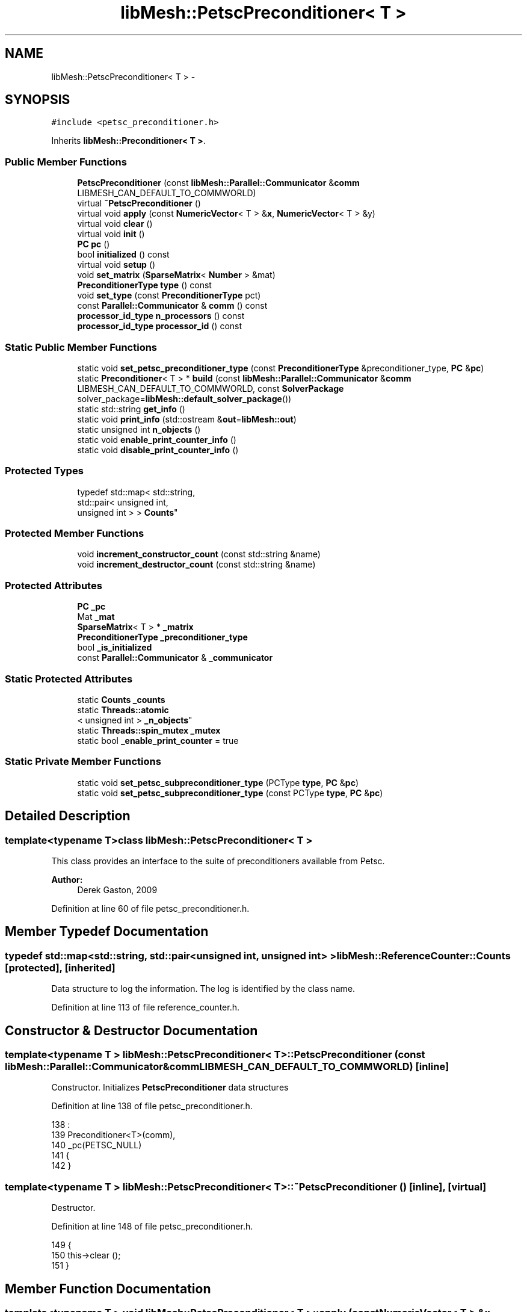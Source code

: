 .TH "libMesh::PetscPreconditioner< T >" 3 "Tue May 6 2014" "libMesh" \" -*- nroff -*-
.ad l
.nh
.SH NAME
libMesh::PetscPreconditioner< T > \- 
.SH SYNOPSIS
.br
.PP
.PP
\fC#include <petsc_preconditioner\&.h>\fP
.PP
Inherits \fBlibMesh::Preconditioner< T >\fP\&.
.SS "Public Member Functions"

.in +1c
.ti -1c
.RI "\fBPetscPreconditioner\fP (const \fBlibMesh::Parallel::Communicator\fP &\fBcomm\fP LIBMESH_CAN_DEFAULT_TO_COMMWORLD)"
.br
.ti -1c
.RI "virtual \fB~PetscPreconditioner\fP ()"
.br
.ti -1c
.RI "virtual void \fBapply\fP (const \fBNumericVector\fP< T > &\fBx\fP, \fBNumericVector\fP< T > &y)"
.br
.ti -1c
.RI "virtual void \fBclear\fP ()"
.br
.ti -1c
.RI "virtual void \fBinit\fP ()"
.br
.ti -1c
.RI "\fBPC\fP \fBpc\fP ()"
.br
.ti -1c
.RI "bool \fBinitialized\fP () const "
.br
.ti -1c
.RI "virtual void \fBsetup\fP ()"
.br
.ti -1c
.RI "void \fBset_matrix\fP (\fBSparseMatrix\fP< \fBNumber\fP > &mat)"
.br
.ti -1c
.RI "\fBPreconditionerType\fP \fBtype\fP () const "
.br
.ti -1c
.RI "void \fBset_type\fP (const \fBPreconditionerType\fP pct)"
.br
.ti -1c
.RI "const \fBParallel::Communicator\fP & \fBcomm\fP () const "
.br
.ti -1c
.RI "\fBprocessor_id_type\fP \fBn_processors\fP () const "
.br
.ti -1c
.RI "\fBprocessor_id_type\fP \fBprocessor_id\fP () const "
.br
.in -1c
.SS "Static Public Member Functions"

.in +1c
.ti -1c
.RI "static void \fBset_petsc_preconditioner_type\fP (const \fBPreconditionerType\fP &preconditioner_type, \fBPC\fP &\fBpc\fP)"
.br
.ti -1c
.RI "static \fBPreconditioner\fP< T > * \fBbuild\fP (const \fBlibMesh::Parallel::Communicator\fP &\fBcomm\fP LIBMESH_CAN_DEFAULT_TO_COMMWORLD, const \fBSolverPackage\fP solver_package=\fBlibMesh::default_solver_package\fP())"
.br
.ti -1c
.RI "static std::string \fBget_info\fP ()"
.br
.ti -1c
.RI "static void \fBprint_info\fP (std::ostream &\fBout\fP=\fBlibMesh::out\fP)"
.br
.ti -1c
.RI "static unsigned int \fBn_objects\fP ()"
.br
.ti -1c
.RI "static void \fBenable_print_counter_info\fP ()"
.br
.ti -1c
.RI "static void \fBdisable_print_counter_info\fP ()"
.br
.in -1c
.SS "Protected Types"

.in +1c
.ti -1c
.RI "typedef std::map< std::string, 
.br
std::pair< unsigned int, 
.br
unsigned int > > \fBCounts\fP"
.br
.in -1c
.SS "Protected Member Functions"

.in +1c
.ti -1c
.RI "void \fBincrement_constructor_count\fP (const std::string &name)"
.br
.ti -1c
.RI "void \fBincrement_destructor_count\fP (const std::string &name)"
.br
.in -1c
.SS "Protected Attributes"

.in +1c
.ti -1c
.RI "\fBPC\fP \fB_pc\fP"
.br
.ti -1c
.RI "Mat \fB_mat\fP"
.br
.ti -1c
.RI "\fBSparseMatrix\fP< T > * \fB_matrix\fP"
.br
.ti -1c
.RI "\fBPreconditionerType\fP \fB_preconditioner_type\fP"
.br
.ti -1c
.RI "bool \fB_is_initialized\fP"
.br
.ti -1c
.RI "const \fBParallel::Communicator\fP & \fB_communicator\fP"
.br
.in -1c
.SS "Static Protected Attributes"

.in +1c
.ti -1c
.RI "static \fBCounts\fP \fB_counts\fP"
.br
.ti -1c
.RI "static \fBThreads::atomic\fP
.br
< unsigned int > \fB_n_objects\fP"
.br
.ti -1c
.RI "static \fBThreads::spin_mutex\fP \fB_mutex\fP"
.br
.ti -1c
.RI "static bool \fB_enable_print_counter\fP = true"
.br
.in -1c
.SS "Static Private Member Functions"

.in +1c
.ti -1c
.RI "static void \fBset_petsc_subpreconditioner_type\fP (PCType \fBtype\fP, \fBPC\fP &\fBpc\fP)"
.br
.ti -1c
.RI "static void \fBset_petsc_subpreconditioner_type\fP (const PCType \fBtype\fP, \fBPC\fP &\fBpc\fP)"
.br
.in -1c
.SH "Detailed Description"
.PP 

.SS "template<typename T>class libMesh::PetscPreconditioner< T >"
This class provides an interface to the suite of preconditioners available from Petsc\&.
.PP
\fBAuthor:\fP
.RS 4
Derek Gaston, 2009 
.RE
.PP

.PP
Definition at line 60 of file petsc_preconditioner\&.h\&.
.SH "Member Typedef Documentation"
.PP 
.SS "typedef std::map<std::string, std::pair<unsigned int, unsigned int> > \fBlibMesh::ReferenceCounter::Counts\fP\fC [protected]\fP, \fC [inherited]\fP"
Data structure to log the information\&. The log is identified by the class name\&. 
.PP
Definition at line 113 of file reference_counter\&.h\&.
.SH "Constructor & Destructor Documentation"
.PP 
.SS "template<typename T > \fBlibMesh::PetscPreconditioner\fP< T >::\fBPetscPreconditioner\fP (const \fBlibMesh::Parallel::Communicator\fP &\fBcomm\fPLIBMESH_CAN_DEFAULT_TO_COMMWORLD)\fC [inline]\fP"
Constructor\&. Initializes \fBPetscPreconditioner\fP data structures 
.PP
Definition at line 138 of file petsc_preconditioner\&.h\&.
.PP
.nf
138                                                                                     :
139   Preconditioner<T>(comm),
140   _pc(PETSC_NULL)
141 {
142 }
.fi
.SS "template<typename T > \fBlibMesh::PetscPreconditioner\fP< T >::~\fBPetscPreconditioner\fP ()\fC [inline]\fP, \fC [virtual]\fP"
Destructor\&. 
.PP
Definition at line 148 of file petsc_preconditioner\&.h\&.
.PP
.nf
149 {
150   this->clear ();
151 }
.fi
.SH "Member Function Documentation"
.PP 
.SS "template<typename T > void \fBlibMesh::PetscPreconditioner\fP< T >::apply (const \fBNumericVector\fP< T > &x, \fBNumericVector\fP< T > &y)\fC [virtual]\fP"
Computes the preconditioned vector 'y' based on input 'x'\&. Usually by solving Py=x to get the action of P^-1 x\&. 
.PP
Implements \fBlibMesh::Preconditioner< T >\fP\&.
.PP
Definition at line 44 of file petsc_preconditioner\&.C\&.
.PP
References libMesh::ierr, libMesh::PetscVector< T >::vec(), and libMesh::x\&.
.PP
.nf
45 {
46   PetscVector<T> & x_pvec = libmesh_cast_ref<PetscVector<T>&>(const_cast<NumericVector<T>&>(x));
47   PetscVector<T> & y_pvec = libmesh_cast_ref<PetscVector<T>&>(const_cast<NumericVector<T>&>(y));
48 
49   Vec x_vec = x_pvec\&.vec();
50   Vec y_vec = y_pvec\&.vec();
51 
52   int ierr = PCApply(_pc,x_vec,y_vec);
53   LIBMESH_CHKERRABORT(ierr);
54 }
.fi
.SS "template<typename T> \fBPreconditioner\fP< T > * \fBlibMesh::Preconditioner\fP< T >::build (const \fBlibMesh::Parallel::Communicator\fP &\fBcomm\fPLIBMESH_CAN_DEFAULT_TO_COMMWORLD, const \fBSolverPackage\fPsolver_package = \fC\fBlibMesh::default_solver_package\fP()\fP)\fC [static]\fP, \fC [inherited]\fP"
Builds a \fC\fBPreconditioner\fP\fP using the linear solver package specified by \fCsolver_package\fP 
.PP
Definition at line 38 of file preconditioner\&.C\&.
.PP
References libMesh::comm, libMesh::EIGEN_SOLVERS, libMesh::err, libMesh::PETSC_SOLVERS, and libMesh::TRILINOS_SOLVERS\&.
.PP
.nf
40 {
41   // Build the appropriate solver
42   switch (solver_package)
43     {
44 
45       /*
46         #ifdef LIBMESH_HAVE_LASPACK
47         case LASPACK_SOLVERS:
48         {
49         AutoPtr<Preconditioner<T> > ap(new LaspackPreconditioner<T>(comm));
50         return ap;
51         }
52         #endif
53       */
54 
55 #ifdef LIBMESH_HAVE_PETSC
56     case PETSC_SOLVERS:
57       {
58         return new PetscPreconditioner<T>(comm);
59       }
60 #endif
61 
62 #ifdef LIBMESH_HAVE_TRILINOS
63     case TRILINOS_SOLVERS:
64       return new TrilinosPreconditioner<T>(comm);
65 #endif
66 
67 #ifdef LIBMESH_HAVE_EIGEN
68     case EIGEN_SOLVERS:
69       return new EigenPreconditioner<T>(comm);
70 #endif
71 
72     default:
73       libMesh::err << "ERROR:  Unrecognized solver package: "
74                    << solver_package
75                    << std::endl;
76       libmesh_error();
77     }
78 
79   return NULL;
80 }
.fi
.SS "template<typename T > void \fBlibMesh::PetscPreconditioner\fP< T >::clear ()\fC [virtual]\fP"
Release all memory and clear data structures\&. 
.PP
Reimplemented from \fBlibMesh::Preconditioner< T >\fP\&.
.PP
Definition at line 108 of file petsc_preconditioner\&.C\&.
.PP
References libMesh::ierr\&.
.PP
.nf
109 {
110   if (_pc)
111     {
112       int ierr = LibMeshPCDestroy(&_pc);
113       LIBMESH_CHKERRABORT(ierr);
114     }
115 }
.fi
.SS "const \fBParallel::Communicator\fP& libMesh::ParallelObject::comm () const\fC [inline]\fP, \fC [inherited]\fP"

.PP
\fBReturns:\fP
.RS 4
a reference to the \fC\fBParallel::Communicator\fP\fP object used by this mesh\&. 
.RE
.PP

.PP
Definition at line 86 of file parallel_object\&.h\&.
.PP
References libMesh::ParallelObject::_communicator\&.
.PP
Referenced by libMesh::__libmesh_petsc_diff_solver_monitor(), libMesh::__libmesh_petsc_diff_solver_residual(), libMesh::__libmesh_petsc_snes_residual(), libMesh::MeshRefinement::_coarsen_elements(), libMesh::ExactSolution::_compute_error(), libMesh::MetisPartitioner::_do_partition(), libMesh::ParmetisPartitioner::_do_repartition(), libMesh::UniformRefinementEstimator::_estimate_error(), libMesh::SlepcEigenSolver< T >::_petsc_shell_matrix_get_diagonal(), libMesh::PetscLinearSolver< T >::_petsc_shell_matrix_get_diagonal(), libMesh::SlepcEigenSolver< T >::_petsc_shell_matrix_mult(), libMesh::PetscLinearSolver< T >::_petsc_shell_matrix_mult(), libMesh::PetscLinearSolver< T >::_petsc_shell_matrix_mult_add(), libMesh::EquationSystems::_read_impl(), libMesh::MeshRefinement::_refine_elements(), libMesh::ParallelMesh::add_elem(), libMesh::ImplicitSystem::add_matrix(), libMesh::ParallelMesh::add_node(), libMesh::System::add_vector(), libMesh::UnstructuredMesh::all_second_order(), libMesh::LaplaceMeshSmoother::allgather_graph(), libMesh::FEMSystem::assemble_qoi(), libMesh::MeshCommunication::assign_global_indices(), libMesh::ParmetisPartitioner::assign_partitioning(), libMesh::DofMap::attach_matrix(), libMesh::MeshTools::bounding_box(), libMesh::System::calculate_norm(), libMesh::MeshRefinement::coarsen_elements(), libMesh::Nemesis_IO_Helper::compute_num_global_elem_blocks(), libMesh::Nemesis_IO_Helper::compute_num_global_nodesets(), libMesh::Nemesis_IO_Helper::compute_num_global_sidesets(), libMesh::Problem_Interface::computeF(), libMesh::Problem_Interface::computeJacobian(), libMesh::Problem_Interface::computePreconditioner(), libMesh::MeshTools::correct_node_proc_ids(), libMesh::MeshCommunication::delete_remote_elements(), libMesh::DofMap::distribute_dofs(), DMlibMeshFunction(), DMLibMeshSetSystem(), DMVariableBounds_libMesh(), libMesh::MeshRefinement::eliminate_unrefined_patches(), libMesh::WeightedPatchRecoveryErrorEstimator::estimate_error(), libMesh::PatchRecoveryErrorEstimator::estimate_error(), libMesh::JumpErrorEstimator::estimate_error(), libMesh::AdjointRefinementEstimator::estimate_error(), libMesh::MeshRefinement::flag_elements_by_elem_fraction(), libMesh::MeshRefinement::flag_elements_by_error_fraction(), libMesh::MeshRefinement::flag_elements_by_nelem_target(), libMesh::for(), libMesh::CondensedEigenSystem::get_eigenpair(), libMesh::ImplicitSystem::get_linear_solver(), libMesh::LocationMap< T >::init(), libMesh::TimeSolver::init(), libMesh::SystemSubsetBySubdomain::init(), libMesh::EigenSystem::init_data(), libMesh::EigenSystem::init_matrices(), libMesh::ParmetisPartitioner::initialize(), libMesh::MeshTools::libmesh_assert_valid_dof_ids(), libMesh::ParallelMesh::libmesh_assert_valid_parallel_flags(), libMesh::MeshTools::libmesh_assert_valid_procids< Elem >(), libMesh::MeshTools::libmesh_assert_valid_procids< Node >(), libMesh::MeshTools::libmesh_assert_valid_refinement_flags(), libMesh::MeshRefinement::limit_level_mismatch_at_edge(), libMesh::MeshRefinement::limit_level_mismatch_at_node(), libMesh::MeshRefinement::make_coarsening_compatible(), libMesh::MeshCommunication::make_elems_parallel_consistent(), libMesh::MeshRefinement::make_flags_parallel_consistent(), libMesh::MeshCommunication::make_node_ids_parallel_consistent(), libMesh::MeshCommunication::make_node_proc_ids_parallel_consistent(), libMesh::MeshCommunication::make_nodes_parallel_consistent(), libMesh::MeshRefinement::make_refinement_compatible(), libMesh::FEMSystem::mesh_position_set(), libMesh::MeshSerializer::MeshSerializer(), libMesh::ParallelMesh::n_active_elem(), libMesh::MeshTools::n_active_levels(), libMesh::BoundaryInfo::n_boundary_conds(), libMesh::BoundaryInfo::n_edge_conds(), libMesh::CondensedEigenSystem::n_global_non_condensed_dofs(), libMesh::MeshTools::n_levels(), libMesh::BoundaryInfo::n_nodeset_conds(), libMesh::MeshTools::n_p_levels(), libMesh::ParallelMesh::parallel_max_elem_id(), libMesh::ParallelMesh::parallel_max_node_id(), libMesh::ParallelMesh::parallel_n_elem(), libMesh::ParallelMesh::parallel_n_nodes(), libMesh::Partitioner::partition(), libMesh::Partitioner::partition_unpartitioned_elements(), libMesh::petsc_auto_fieldsplit(), libMesh::System::point_gradient(), libMesh::System::point_hessian(), libMesh::System::point_value(), libMesh::MeshBase::prepare_for_use(), libMesh::System::project_vector(), libMesh::Nemesis_IO::read(), libMesh::XdrIO::read(), libMesh::System::read_header(), libMesh::System::read_legacy_data(), libMesh::System::read_SCALAR_dofs(), libMesh::XdrIO::read_serialized_bc_names(), libMesh::XdrIO::read_serialized_bcs(), libMesh::System::read_serialized_blocked_dof_objects(), libMesh::XdrIO::read_serialized_connectivity(), libMesh::XdrIO::read_serialized_nodes(), libMesh::XdrIO::read_serialized_nodesets(), libMesh::XdrIO::read_serialized_subdomain_names(), libMesh::System::read_serialized_vector(), libMesh::MeshBase::recalculate_n_partitions(), libMesh::MeshRefinement::refine_and_coarsen_elements(), libMesh::MeshRefinement::refine_elements(), libMesh::Partitioner::set_node_processor_ids(), libMesh::DofMap::set_nonlocal_dof_objects(), libMesh::LaplaceMeshSmoother::smooth(), libMesh::MeshBase::subdomain_ids(), libMesh::BoundaryInfo::sync(), libMesh::Parallel::sync_element_data_by_parent_id(), libMesh::MeshRefinement::test_level_one(), libMesh::MeshRefinement::test_unflagged(), libMesh::MeshTools::total_weight(), libMesh::CheckpointIO::write(), libMesh::XdrIO::write(), libMesh::UnstructuredMesh::write(), libMesh::LegacyXdrIO::write_mesh(), libMesh::System::write_SCALAR_dofs(), libMesh::XdrIO::write_serialized_bcs(), libMesh::System::write_serialized_blocked_dof_objects(), libMesh::XdrIO::write_serialized_connectivity(), libMesh::XdrIO::write_serialized_nodes(), libMesh::XdrIO::write_serialized_nodesets(), and libMesh::DivaIO::write_stream()\&.
.PP
.nf
87   { return _communicator; }
.fi
.SS "void libMesh::ReferenceCounter::disable_print_counter_info ()\fC [static]\fP, \fC [inherited]\fP"

.PP
Definition at line 106 of file reference_counter\&.C\&.
.PP
References libMesh::ReferenceCounter::_enable_print_counter\&.
.PP
.nf
107 {
108   _enable_print_counter = false;
109   return;
110 }
.fi
.SS "void libMesh::ReferenceCounter::enable_print_counter_info ()\fC [static]\fP, \fC [inherited]\fP"
Methods to enable/disable the reference counter output from \fBprint_info()\fP 
.PP
Definition at line 100 of file reference_counter\&.C\&.
.PP
References libMesh::ReferenceCounter::_enable_print_counter\&.
.PP
.nf
101 {
102   _enable_print_counter = true;
103   return;
104 }
.fi
.SS "std::string libMesh::ReferenceCounter::get_info ()\fC [static]\fP, \fC [inherited]\fP"
Gets a string containing the reference information\&. 
.PP
Definition at line 47 of file reference_counter\&.C\&.
.PP
References libMesh::ReferenceCounter::_counts, and libMesh::Quality::name()\&.
.PP
Referenced by libMesh::ReferenceCounter::print_info()\&.
.PP
.nf
48 {
49 #if defined(LIBMESH_ENABLE_REFERENCE_COUNTING) && defined(DEBUG)
50 
51   std::ostringstream oss;
52 
53   oss << '\n'
54       << " ---------------------------------------------------------------------------- \n"
55       << "| Reference count information                                                |\n"
56       << " ---------------------------------------------------------------------------- \n";
57 
58   for (Counts::iterator it = _counts\&.begin();
59        it != _counts\&.end(); ++it)
60     {
61       const std::string name(it->first);
62       const unsigned int creations    = it->second\&.first;
63       const unsigned int destructions = it->second\&.second;
64 
65       oss << "| " << name << " reference count information:\n"
66           << "|  Creations:    " << creations    << '\n'
67           << "|  Destructions: " << destructions << '\n';
68     }
69 
70   oss << " ---------------------------------------------------------------------------- \n";
71 
72   return oss\&.str();
73 
74 #else
75 
76   return "";
77 
78 #endif
79 }
.fi
.SS "void libMesh::ReferenceCounter::increment_constructor_count (const std::string &name)\fC [inline]\fP, \fC [protected]\fP, \fC [inherited]\fP"
Increments the construction counter\&. Should be called in the constructor of any derived class that will be reference counted\&. 
.PP
Definition at line 163 of file reference_counter\&.h\&.
.PP
References libMesh::ReferenceCounter::_counts, libMesh::Quality::name(), and libMesh::Threads::spin_mtx\&.
.PP
Referenced by libMesh::ReferenceCountedObject< RBParametrized >::ReferenceCountedObject()\&.
.PP
.nf
164 {
165   Threads::spin_mutex::scoped_lock lock(Threads::spin_mtx);
166   std::pair<unsigned int, unsigned int>& p = _counts[name];
167 
168   p\&.first++;
169 }
.fi
.SS "void libMesh::ReferenceCounter::increment_destructor_count (const std::string &name)\fC [inline]\fP, \fC [protected]\fP, \fC [inherited]\fP"
Increments the destruction counter\&. Should be called in the destructor of any derived class that will be reference counted\&. 
.PP
Definition at line 176 of file reference_counter\&.h\&.
.PP
References libMesh::ReferenceCounter::_counts, libMesh::Quality::name(), and libMesh::Threads::spin_mtx\&.
.PP
Referenced by libMesh::ReferenceCountedObject< RBParametrized >::~ReferenceCountedObject()\&.
.PP
.nf
177 {
178   Threads::spin_mutex::scoped_lock lock(Threads::spin_mtx);
179   std::pair<unsigned int, unsigned int>& p = _counts[name];
180 
181   p\&.second++;
182 }
.fi
.SS "template<typename T > void \fBlibMesh::PetscPreconditioner\fP< T >::init ()\fC [virtual]\fP"
Initialize data structures if not done so already\&. 
.PP
Reimplemented from \fBlibMesh::Preconditioner< T >\fP\&.
.PP
Definition at line 60 of file petsc_preconditioner\&.C\&.
.PP
References libMesh::libMeshPrivateData::_is_initialized, libMesh::comm, libMesh::err, libMesh::ierr, and libMesh::PetscMatrix< T >::mat()\&.
.PP
.nf
61 {
62   if(!this->_matrix)
63     {
64       libMesh::err << "ERROR: No matrix set for PetscPreconditioner, but init() called" << std::endl;
65       libmesh_error();
66     }
67 
68   // Clear the preconditioner in case it has been created in the past
69   if (!this->_is_initialized)
70     {
71       // Should probably use PCReset(), but it's not working at the moment so we'll destroy instead
72       if (_pc)
73         {
74           int ierr = LibMeshPCDestroy(&_pc);
75           LIBMESH_CHKERRABORT(ierr);
76         }
77 
78       int ierr = PCCreate(this->comm()\&.get(),&_pc);
79       LIBMESH_CHKERRABORT(ierr);
80 
81       PetscMatrix<T> * pmatrix = libmesh_cast_ptr<PetscMatrix<T>*, SparseMatrix<T> >(this->_matrix);
82 
83       _mat = pmatrix->mat();
84     }
85 
86 #if PETSC_RELEASE_LESS_THAN(3,5,0)
87   int ierr = PCSetOperators(_pc,_mat,_mat,SAME_NONZERO_PATTERN);
88 #else
89   int ierr = PCSetOperators(_pc,_mat,_mat);
90 #endif
91   LIBMESH_CHKERRABORT(ierr);
92 
93   // Set the PCType\&.  Note: this used to be done *before* the call to
94   // PCSetOperators(), and only when !_is_initialized, but
95   // 1\&.) Some preconditioners (those employing sub-preconditioners,
96   // for example) have to call PCSetUp(), and can only do this after
97   // the operators have been set\&.
98   // 2\&.) It should be safe to call set_petsc_preconditioner_type()
99   // multiple times\&.
100   set_petsc_preconditioner_type(this->_preconditioner_type, _pc);
101 
102   this->_is_initialized = true;
103 }
.fi
.SS "template<typename T> bool \fBlibMesh::Preconditioner\fP< T >::initialized () const\fC [inline]\fP, \fC [inherited]\fP"

.PP
\fBReturns:\fP
.RS 4
true if the data structures are initialized, false otherwise\&. 
.RE
.PP

.PP
Definition at line 89 of file preconditioner\&.h\&.
.PP
.nf
89 { return _is_initialized; }
.fi
.SS "static unsigned int libMesh::ReferenceCounter::n_objects ()\fC [inline]\fP, \fC [static]\fP, \fC [inherited]\fP"
Prints the number of outstanding (created, but not yet destroyed) objects\&. 
.PP
Definition at line 79 of file reference_counter\&.h\&.
.PP
References libMesh::ReferenceCounter::_n_objects\&.
.PP
.nf
80   { return _n_objects; }
.fi
.SS "\fBprocessor_id_type\fP libMesh::ParallelObject::n_processors () const\fC [inline]\fP, \fC [inherited]\fP"

.PP
\fBReturns:\fP
.RS 4
the number of processors in the group\&. 
.RE
.PP

.PP
Definition at line 92 of file parallel_object\&.h\&.
.PP
References libMesh::ParallelObject::_communicator, and libMesh::Parallel::Communicator::size()\&.
.PP
Referenced by libMesh::ParmetisPartitioner::_do_repartition(), libMesh::ParallelMesh::add_elem(), libMesh::ParallelMesh::add_node(), libMesh::LaplaceMeshSmoother::allgather_graph(), libMesh::ParmetisPartitioner::assign_partitioning(), libMesh::ParallelMesh::assign_unique_ids(), libMesh::AztecLinearSolver< T >::AztecLinearSolver(), libMesh::ParallelMesh::clear(), libMesh::Nemesis_IO_Helper::compute_border_node_ids(), libMesh::Nemesis_IO_Helper::construct_nemesis_filename(), libMesh::UnstructuredMesh::create_pid_mesh(), libMesh::DofMap::distribute_dofs(), libMesh::DofMap::distribute_local_dofs_node_major(), libMesh::DofMap::distribute_local_dofs_var_major(), libMesh::EnsightIO::EnsightIO(), libMesh::MeshBase::get_info(), libMesh::EquationSystems::init(), libMesh::SystemSubsetBySubdomain::init(), libMesh::ParmetisPartitioner::initialize(), libMesh::Nemesis_IO_Helper::initialize(), libMesh::MeshTools::libmesh_assert_valid_dof_ids(), libMesh::MeshTools::libmesh_assert_valid_procids< Elem >(), libMesh::MeshTools::libmesh_assert_valid_procids< Node >(), libMesh::MeshTools::libmesh_assert_valid_refinement_flags(), libMesh::DofMap::local_variable_indices(), libMesh::MeshBase::n_active_elem_on_proc(), libMesh::MeshBase::n_elem_on_proc(), libMesh::MeshBase::n_nodes_on_proc(), libMesh::Partitioner::partition(), libMesh::MeshBase::partition(), libMesh::Partitioner::partition_unpartitioned_elements(), libMesh::PetscLinearSolver< T >::PetscLinearSolver(), libMesh::System::point_gradient(), libMesh::System::point_hessian(), libMesh::System::point_value(), libMesh::MeshTools::processor_bounding_box(), libMesh::System::project_vector(), libMesh::Nemesis_IO::read(), libMesh::CheckpointIO::read(), libMesh::UnstructuredMesh::read(), libMesh::System::read_parallel_data(), libMesh::System::read_SCALAR_dofs(), libMesh::System::read_serialized_blocked_dof_objects(), libMesh::System::read_serialized_vector(), libMesh::Partitioner::repartition(), libMesh::Partitioner::set_node_processor_ids(), libMesh::DofMap::set_nonlocal_dof_objects(), libMesh::BoundaryInfo::sync(), libMesh::ParallelMesh::update_parallel_id_counts(), libMesh::CheckpointIO::write(), libMesh::GMVIO::write_binary(), libMesh::GMVIO::write_discontinuous_gmv(), libMesh::System::write_parallel_data(), libMesh::System::write_SCALAR_dofs(), libMesh::XdrIO::write_serialized_bcs(), libMesh::System::write_serialized_blocked_dof_objects(), libMesh::XdrIO::write_serialized_connectivity(), libMesh::XdrIO::write_serialized_nodes(), and libMesh::XdrIO::write_serialized_nodesets()\&.
.PP
.nf
93   { return libmesh_cast_int<processor_id_type>(_communicator\&.size()); }
.fi
.SS "template<typename T > \fBPC\fP \fBlibMesh::PetscPreconditioner\fP< T >::pc ()\fC [inline]\fP"
Returns the actual Petsc PC struct\&. Useful for more advanced purposes 
.PP
Definition at line 95 of file petsc_preconditioner\&.h\&.
.PP
References libMesh::PetscPreconditioner< T >::_pc\&.
.PP
.nf
95 { return _pc; }
.fi
.SS "void libMesh::ReferenceCounter::print_info (std::ostream &out = \fC\fBlibMesh::out\fP\fP)\fC [static]\fP, \fC [inherited]\fP"
Prints the reference information, by default to \fC\fBlibMesh::out\fP\fP\&. 
.PP
Definition at line 88 of file reference_counter\&.C\&.
.PP
References libMesh::ReferenceCounter::_enable_print_counter, and libMesh::ReferenceCounter::get_info()\&.
.PP
.nf
89 {
90   if( _enable_print_counter ) out_stream << ReferenceCounter::get_info();
91 }
.fi
.SS "\fBprocessor_id_type\fP libMesh::ParallelObject::processor_id () const\fC [inline]\fP, \fC [inherited]\fP"

.PP
\fBReturns:\fP
.RS 4
the rank of this processor in the group\&. 
.RE
.PP

.PP
Definition at line 98 of file parallel_object\&.h\&.
.PP
References libMesh::ParallelObject::_communicator, and libMesh::Parallel::Communicator::rank()\&.
.PP
Referenced by libMesh::MetisPartitioner::_do_partition(), libMesh::EquationSystems::_read_impl(), libMesh::SerialMesh::active_local_elements_begin(), libMesh::ParallelMesh::active_local_elements_begin(), libMesh::SerialMesh::active_local_elements_end(), libMesh::ParallelMesh::active_local_elements_end(), libMesh::SerialMesh::active_local_subdomain_elements_begin(), libMesh::ParallelMesh::active_local_subdomain_elements_begin(), libMesh::SerialMesh::active_local_subdomain_elements_end(), libMesh::ParallelMesh::active_local_subdomain_elements_end(), libMesh::SerialMesh::active_not_local_elements_begin(), libMesh::ParallelMesh::active_not_local_elements_begin(), libMesh::SerialMesh::active_not_local_elements_end(), libMesh::ParallelMesh::active_not_local_elements_end(), libMesh::ParallelMesh::add_elem(), libMesh::DofMap::add_neighbors_to_send_list(), libMesh::ParallelMesh::add_node(), libMesh::UnstructuredMesh::all_second_order(), libMesh::ParmetisPartitioner::assign_partitioning(), libMesh::ParallelMesh::assign_unique_ids(), libMesh::EquationSystems::build_discontinuous_solution_vector(), libMesh::Nemesis_IO_Helper::build_element_and_node_maps(), libMesh::ParmetisPartitioner::build_graph(), libMesh::InfElemBuilder::build_inf_elem(), libMesh::DofMap::build_sparsity(), libMesh::ParallelMesh::clear(), libMesh::ExodusII_IO_Helper::close(), libMesh::Nemesis_IO_Helper::compute_border_node_ids(), libMesh::Nemesis_IO_Helper::compute_communication_map_parameters(), libMesh::Nemesis_IO_Helper::compute_internal_and_border_elems_and_internal_nodes(), libMesh::Nemesis_IO_Helper::compute_node_communication_maps(), libMesh::Nemesis_IO_Helper::compute_num_global_elem_blocks(), libMesh::Nemesis_IO_Helper::compute_num_global_nodesets(), libMesh::Nemesis_IO_Helper::compute_num_global_sidesets(), libMesh::Nemesis_IO_Helper::construct_nemesis_filename(), libMesh::ExodusII_IO_Helper::create(), libMesh::DofMap::distribute_dofs(), libMesh::DofMap::distribute_local_dofs_node_major(), libMesh::DofMap::distribute_local_dofs_var_major(), libMesh::DofMap::end_dof(), libMesh::DofMap::end_old_dof(), libMesh::EnsightIO::EnsightIO(), libMesh::UnstructuredMesh::find_neighbors(), libMesh::DofMap::first_dof(), libMesh::DofMap::first_old_dof(), libMesh::Nemesis_IO_Helper::get_cmap_params(), libMesh::Nemesis_IO_Helper::get_eb_info_global(), libMesh::Nemesis_IO_Helper::get_elem_cmap(), libMesh::Nemesis_IO_Helper::get_elem_map(), libMesh::MeshBase::get_info(), libMesh::Nemesis_IO_Helper::get_init_global(), libMesh::Nemesis_IO_Helper::get_init_info(), libMesh::Nemesis_IO_Helper::get_loadbal_param(), libMesh::Nemesis_IO_Helper::get_node_cmap(), libMesh::Nemesis_IO_Helper::get_node_map(), libMesh::Nemesis_IO_Helper::get_ns_param_global(), libMesh::Nemesis_IO_Helper::get_ss_param_global(), libMesh::MeshFunction::gradient(), libMesh::MeshFunction::hessian(), libMesh::SystemSubsetBySubdomain::init(), libMesh::ParmetisPartitioner::initialize(), libMesh::ExodusII_IO_Helper::initialize(), libMesh::ExodusII_IO_Helper::initialize_element_variables(), libMesh::ExodusII_IO_Helper::initialize_global_variables(), libMesh::ExodusII_IO_Helper::initialize_nodal_variables(), libMesh::SparsityPattern::Build::join(), libMesh::DofMap::last_dof(), libMesh::MeshTools::libmesh_assert_valid_procids< Elem >(), libMesh::MeshTools::libmesh_assert_valid_procids< Node >(), libMesh::SerialMesh::local_elements_begin(), libMesh::ParallelMesh::local_elements_begin(), libMesh::SerialMesh::local_elements_end(), libMesh::ParallelMesh::local_elements_end(), libMesh::SerialMesh::local_level_elements_begin(), libMesh::ParallelMesh::local_level_elements_begin(), libMesh::SerialMesh::local_level_elements_end(), libMesh::ParallelMesh::local_level_elements_end(), libMesh::SerialMesh::local_nodes_begin(), libMesh::ParallelMesh::local_nodes_begin(), libMesh::SerialMesh::local_nodes_end(), libMesh::ParallelMesh::local_nodes_end(), libMesh::SerialMesh::local_not_level_elements_begin(), libMesh::ParallelMesh::local_not_level_elements_begin(), libMesh::SerialMesh::local_not_level_elements_end(), libMesh::ParallelMesh::local_not_level_elements_end(), libMesh::DofMap::local_variable_indices(), libMesh::MeshRefinement::make_coarsening_compatible(), libMesh::MeshBase::n_active_local_elem(), libMesh::BoundaryInfo::n_boundary_conds(), libMesh::BoundaryInfo::n_edge_conds(), libMesh::DofMap::n_local_dofs(), libMesh::System::n_local_dofs(), libMesh::MeshBase::n_local_elem(), libMesh::MeshBase::n_local_nodes(), libMesh::BoundaryInfo::n_nodeset_conds(), libMesh::SerialMesh::not_local_elements_begin(), libMesh::ParallelMesh::not_local_elements_begin(), libMesh::SerialMesh::not_local_elements_end(), libMesh::ParallelMesh::not_local_elements_end(), libMesh::WeightedPatchRecoveryErrorEstimator::EstimateError::operator()(), libMesh::SparsityPattern::Build::operator()(), libMesh::PatchRecoveryErrorEstimator::EstimateError::operator()(), libMesh::MeshFunction::operator()(), libMesh::ParallelMesh::ParallelMesh(), libMesh::System::point_gradient(), libMesh::System::point_hessian(), libMesh::System::point_value(), libMesh::System::project_vector(), libMesh::Nemesis_IO_Helper::put_cmap_params(), libMesh::Nemesis_IO_Helper::put_elem_cmap(), libMesh::Nemesis_IO_Helper::put_elem_map(), libMesh::Nemesis_IO_Helper::put_loadbal_param(), libMesh::Nemesis_IO_Helper::put_node_cmap(), libMesh::Nemesis_IO_Helper::put_node_map(), libMesh::Nemesis_IO::read(), libMesh::CheckpointIO::read(), libMesh::XdrIO::read(), libMesh::UnstructuredMesh::read(), libMesh::CheckpointIO::read_connectivity(), libMesh::ExodusII_IO_Helper::read_elem_num_map(), libMesh::System::read_header(), libMesh::System::read_legacy_data(), libMesh::ExodusII_IO_Helper::read_node_num_map(), libMesh::System::read_parallel_data(), libMesh::System::read_SCALAR_dofs(), libMesh::XdrIO::read_serialized_bc_names(), libMesh::XdrIO::read_serialized_bcs(), libMesh::System::read_serialized_blocked_dof_objects(), libMesh::XdrIO::read_serialized_connectivity(), libMesh::System::read_serialized_data(), libMesh::XdrIO::read_serialized_nodes(), libMesh::XdrIO::read_serialized_nodesets(), libMesh::XdrIO::read_serialized_subdomain_names(), libMesh::System::read_serialized_vector(), libMesh::System::read_serialized_vectors(), libMesh::MeshData::read_xdr(), libMesh::Partitioner::set_node_processor_ids(), libMesh::DofMap::set_nonlocal_dof_objects(), libMesh::LaplaceMeshSmoother::smooth(), libMesh::BoundaryInfo::sync(), libMesh::MeshTools::total_weight(), libMesh::ParallelMesh::update_parallel_id_counts(), libMesh::MeshTools::weight(), libMesh::ExodusII_IO::write(), libMesh::CheckpointIO::write(), libMesh::XdrIO::write(), libMesh::UnstructuredMesh::write(), libMesh::EquationSystems::write(), libMesh::GMVIO::write_discontinuous_gmv(), libMesh::ExodusII_IO::write_element_data(), libMesh::ExodusII_IO_Helper::write_element_values(), libMesh::ExodusII_IO_Helper::write_elements(), libMesh::ExodusII_IO::write_global_data(), libMesh::ExodusII_IO_Helper::write_global_values(), libMesh::System::write_header(), libMesh::ExodusII_IO::write_information_records(), libMesh::ExodusII_IO_Helper::write_information_records(), libMesh::ExodusII_IO_Helper::write_nodal_coordinates(), libMesh::UCDIO::write_nodal_data(), libMesh::ExodusII_IO::write_nodal_data(), libMesh::ExodusII_IO::write_nodal_data_discontinuous(), libMesh::ExodusII_IO_Helper::write_nodal_values(), libMesh::ExodusII_IO_Helper::write_nodesets(), libMesh::Nemesis_IO_Helper::write_nodesets(), libMesh::System::write_parallel_data(), libMesh::System::write_SCALAR_dofs(), libMesh::XdrIO::write_serialized_bc_names(), libMesh::XdrIO::write_serialized_bcs(), libMesh::System::write_serialized_blocked_dof_objects(), libMesh::XdrIO::write_serialized_connectivity(), libMesh::System::write_serialized_data(), libMesh::XdrIO::write_serialized_nodes(), libMesh::XdrIO::write_serialized_nodesets(), libMesh::XdrIO::write_serialized_subdomain_names(), libMesh::System::write_serialized_vector(), libMesh::System::write_serialized_vectors(), libMesh::ExodusII_IO_Helper::write_sidesets(), libMesh::Nemesis_IO_Helper::write_sidesets(), libMesh::ExodusII_IO::write_timestep(), and libMesh::ExodusII_IO_Helper::write_timestep()\&.
.PP
.nf
99   { return libmesh_cast_int<processor_id_type>(_communicator\&.rank()); }
.fi
.SS "template<typename T > void \fBlibMesh::Preconditioner\fP< T >::set_matrix (\fBSparseMatrix\fP< \fBNumber\fP > &mat)\fC [inherited]\fP"
Sets the matrix P to be preconditioned\&. 
.PP
Definition at line 176 of file preconditioner\&.h\&.
.PP
References libMesh::libMeshPrivateData::_is_initialized\&.
.PP
.nf
177 {
178   //If the matrix is changing then we (probably) need to reinitialize\&.
179   _is_initialized = false;
180   _matrix = &mat;
181 }
.fi
.SS "template<typename T > void \fBlibMesh::PetscPreconditioner\fP< T >::set_petsc_preconditioner_type (const \fBPreconditionerType\fP &preconditioner_type, \fBPC\fP &pc)\fC [static]\fP"
Tells PETSC to use the user-specified preconditioner 
.PP
Definition at line 121 of file petsc_preconditioner\&.C\&.
.PP
References libMesh::AMG_PRECOND, libMesh::ASM_PRECOND, libMesh::BLOCK_JACOBI_PRECOND, libMesh::CHKERRABORT(), libMesh::CHOLESKY_PRECOND, libMesh::comm, libMesh::communicator, libMesh::EISENSTAT_PRECOND, libMesh::err, libMesh::ICC_PRECOND, libMesh::IDENTITY_PRECOND, libMesh::ierr, libMesh::ILU_PRECOND, libMesh::JACOBI_PRECOND, libMesh::LU_PRECOND, libMesh::PetscObjectGetComm(), libMesh::SHELL_PRECOND, libMesh::Parallel::Communicator::size(), libMesh::SOR_PRECOND, and libMesh::USER_PRECOND\&.
.PP
Referenced by libMesh::PetscLinearSolver< T >::init()\&.
.PP
.nf
122 {
123   int ierr = 0;
124 
125   // get the communicator from the PETSc object
126   Parallel::communicator comm;
127   PetscObjectGetComm((PetscObject)pc, &comm);
128   Parallel::Communicator communicator(comm);
129 
130   switch (preconditioner_type)
131     {
132     case IDENTITY_PRECOND:
133       ierr = PCSetType (pc, (char*) PCNONE);      CHKERRABORT(comm,ierr); break;
134 
135     case CHOLESKY_PRECOND:
136       ierr = PCSetType (pc, (char*) PCCHOLESKY);  CHKERRABORT(comm,ierr); break;
137 
138     case ICC_PRECOND:
139       ierr = PCSetType (pc, (char*) PCICC);       CHKERRABORT(comm,ierr); break;
140 
141     case ILU_PRECOND:
142       {
143         // In serial, just set the ILU preconditioner type
144         if (communicator\&.size())
145           {
146             ierr = PCSetType (pc, (char*) PCILU);
147             CHKERRABORT(comm,ierr);
148           }
149         else
150           {
151             // But PETSc has no truly parallel ILU, instead you have to set
152             // an actual parallel preconditioner (e\&.g\&. block Jacobi) and then
153             // assign ILU sub-preconditioners\&.
154             ierr = PCSetType (pc, (char*) PCBJACOBI);
155             CHKERRABORT(comm,ierr);
156 
157             // Set ILU as the sub preconditioner type
158             set_petsc_subpreconditioner_type(PCILU, pc);
159           }
160         break;
161       }
162 
163     case LU_PRECOND:
164       {
165         // In serial, just set the LU preconditioner type
166         if (communicator\&.size())
167           {
168             ierr = PCSetType (pc, (char*) PCLU);
169             CHKERRABORT(comm,ierr);
170           }
171         else
172           {
173             // But PETSc has no truly parallel LU, instead you have to set
174             // an actual parallel preconditioner (e\&.g\&. block Jacobi) and then
175             // assign LU sub-preconditioners\&.
176             ierr = PCSetType (pc, (char*) PCBJACOBI);
177             CHKERRABORT(comm,ierr);
178 
179             // Set ILU as the sub preconditioner type
180             set_petsc_subpreconditioner_type(PCLU, pc);
181           }
182         break;
183       }
184 
185     case ASM_PRECOND:
186       {
187         // In parallel, I think ASM uses ILU by default as the sub-preconditioner\&.\&.\&.
188         // I tried setting a different sub-preconditioner here, but apparently the matrix
189         // is not in the correct state (at this point) to call PCSetUp()\&.
190         ierr = PCSetType (pc, (char*) PCASM);
191         CHKERRABORT(comm,ierr);
192         break;
193       }
194 
195     case JACOBI_PRECOND:
196       ierr = PCSetType (pc, (char*) PCJACOBI);    CHKERRABORT(comm,ierr); break;
197 
198     case BLOCK_JACOBI_PRECOND:
199       ierr = PCSetType (pc, (char*) PCBJACOBI);   CHKERRABORT(comm,ierr); break;
200 
201     case SOR_PRECOND:
202       ierr = PCSetType (pc, (char*) PCSOR);       CHKERRABORT(comm,ierr); break;
203 
204     case EISENSTAT_PRECOND:
205       ierr = PCSetType (pc, (char*) PCEISENSTAT); CHKERRABORT(comm,ierr); break;
206 
207     case AMG_PRECOND:
208       ierr = PCSetType (pc, (char*) PCHYPRE);     CHKERRABORT(comm,ierr); break;
209 
210 #if !(PETSC_VERSION_LESS_THAN(2,1,2))
211       // Only available for PETSC >= 2\&.1\&.2
212     case USER_PRECOND:
213       ierr = PCSetType (pc, (char*) PCMAT);       CHKERRABORT(comm,ierr); break;
214 #endif
215 
216     case SHELL_PRECOND:
217       ierr = PCSetType (pc, (char*) PCSHELL);     CHKERRABORT(comm,ierr); break;
218 
219     default:
220       libMesh::err << "ERROR:  Unsupported PETSC Preconditioner: "
221                    << preconditioner_type       << std::endl
222                    << "Continuing with PETSC defaults" << std::endl;
223     }
224 
225   // Set additional options if we are doing AMG and
226   // HYPRE is available
227 #ifdef LIBMESH_HAVE_PETSC_HYPRE
228   if (preconditioner_type == AMG_PRECOND)
229     {
230       ierr = PCHYPRESetType(pc, "boomeramg");
231       CHKERRABORT(comm,ierr);
232     }
233 #endif
234 
235   // Let the commandline override stuff
236   // FIXME: Unless we are doing AMG???
237   if (preconditioner_type != AMG_PRECOND)
238     {
239       ierr = PCSetFromOptions(pc);
240       CHKERRABORT(comm,ierr);
241     }
242 }
.fi
.SS "template<typename T > static void \fBlibMesh::PetscPreconditioner\fP< T >::set_petsc_subpreconditioner_type (PCTypetype, \fBPC\fP &pc)\fC [static]\fP, \fC [private]\fP"
Some PETSc preconditioners (ILU, LU) don't work in parallel\&. This function is called from \fBset_petsc_preconditioner_type()\fP to set additional options for those so-called sub-preconditioners\&. This method ends up being static so that it can be called from \fBset_petsc_preconditioner_type()\fP\&. Not sure why \fBset_petsc_preconditioner_type()\fP needs to be static though\&.\&.\&. 
.SS "template<typename T > static void \fBlibMesh::PetscPreconditioner\fP< T >::set_petsc_subpreconditioner_type (const PCTypetype, \fBPC\fP &pc)\fC [static]\fP, \fC [private]\fP"

.SS "template<typename T > void \fBlibMesh::Preconditioner\fP< T >::set_type (const \fBPreconditionerType\fPpct)\fC [inherited]\fP"
Sets the type of preconditioner to use\&. 
.PP
Definition at line 185 of file preconditioner\&.h\&.
.PP
References libMesh::libMeshPrivateData::_is_initialized\&.
.PP
.nf
186 {
187   //If the preconditioner type changes we (probably) need to reinitialize\&.
188   _is_initialized = false;
189   _preconditioner_type = pct;
190 }
.fi
.SS "template<typename T> virtual void \fBlibMesh::Preconditioner\fP< T >::setup ()\fC [inline]\fP, \fC [virtual]\fP, \fC [inherited]\fP"
This is called every time the 'operator might have changed'\&.
.PP
This is essentially where you need to fill in your preconditioning matrix\&. 
.PP
Definition at line 114 of file preconditioner\&.h\&.
.PP
.nf
114 {}
.fi
.SS "template<typename T> \fBPreconditionerType\fP \fBlibMesh::Preconditioner\fP< T >::type () const\fC [inline]\fP, \fC [inherited]\fP"
Returns the type of preconditioner to use\&. 
.PP
Definition at line 124 of file preconditioner\&.h\&.
.PP
.nf
125   { return _preconditioner_type; }
.fi
.SH "Member Data Documentation"
.PP 
.SS "const \fBParallel::Communicator\fP& libMesh::ParallelObject::_communicator\fC [protected]\fP, \fC [inherited]\fP"

.PP
Definition at line 104 of file parallel_object\&.h\&.
.PP
Referenced by libMesh::EquationSystems::build_solution_vector(), libMesh::ParallelObject::comm(), libMesh::EquationSystems::get_solution(), libMesh::ParallelObject::n_processors(), libMesh::ParallelObject::operator=(), and libMesh::ParallelObject::processor_id()\&.
.SS "\fBReferenceCounter::Counts\fP libMesh::ReferenceCounter::_counts\fC [static]\fP, \fC [protected]\fP, \fC [inherited]\fP"
Actually holds the data\&. 
.PP
Definition at line 118 of file reference_counter\&.h\&.
.PP
Referenced by libMesh::ReferenceCounter::get_info(), libMesh::ReferenceCounter::increment_constructor_count(), and libMesh::ReferenceCounter::increment_destructor_count()\&.
.SS "bool libMesh::ReferenceCounter::_enable_print_counter = true\fC [static]\fP, \fC [protected]\fP, \fC [inherited]\fP"
Flag to control whether reference count information is printed when print_info is called\&. 
.PP
Definition at line 137 of file reference_counter\&.h\&.
.PP
Referenced by libMesh::ReferenceCounter::disable_print_counter_info(), libMesh::ReferenceCounter::enable_print_counter_info(), and libMesh::ReferenceCounter::print_info()\&.
.SS "template<typename T> bool \fBlibMesh::Preconditioner\fP< T >::_is_initialized\fC [protected]\fP, \fC [inherited]\fP"
Flag indicating if the data structures have been initialized\&. 
.PP
Definition at line 148 of file preconditioner\&.h\&.
.PP
Referenced by libMesh::Preconditioner< Number >::initialized()\&.
.SS "template<typename T > Mat \fBlibMesh::PetscPreconditioner\fP< T >::_mat\fC [protected]\fP"
Petsc Matrix that's been pulled out of the _matrix object\&. This happens during init\&.\&.\&. 
.PP
Definition at line 113 of file petsc_preconditioner\&.h\&.
.SS "template<typename T> \fBSparseMatrix\fP<T>* \fBlibMesh::Preconditioner\fP< T >::_matrix\fC [protected]\fP, \fC [inherited]\fP"
The matrix P\&.\&.\&. ie the matrix to be preconditioned\&. This is often the actual system matrix of a linear sytem\&. 
.PP
Definition at line 138 of file preconditioner\&.h\&.
.SS "\fBThreads::spin_mutex\fP libMesh::ReferenceCounter::_mutex\fC [static]\fP, \fC [protected]\fP, \fC [inherited]\fP"
Mutual exclusion object to enable thread-safe reference counting\&. 
.PP
Definition at line 131 of file reference_counter\&.h\&.
.SS "\fBThreads::atomic\fP< unsigned int > libMesh::ReferenceCounter::_n_objects\fC [static]\fP, \fC [protected]\fP, \fC [inherited]\fP"
The number of objects\&. Print the reference count information when the number returns to 0\&. 
.PP
Definition at line 126 of file reference_counter\&.h\&.
.PP
Referenced by libMesh::ReferenceCounter::n_objects(), libMesh::ReferenceCounter::ReferenceCounter(), and libMesh::ReferenceCounter::~ReferenceCounter()\&.
.SS "template<typename T > \fBPC\fP \fBlibMesh::PetscPreconditioner\fP< T >::_pc\fC [protected]\fP"
\fBPreconditioner\fP context 
.PP
Definition at line 107 of file petsc_preconditioner\&.h\&.
.PP
Referenced by libMesh::PetscPreconditioner< T >::pc()\&.
.SS "template<typename T> \fBPreconditionerType\fP \fBlibMesh::Preconditioner\fP< T >::_preconditioner_type\fC [protected]\fP, \fC [inherited]\fP"
Enum statitng with type of preconditioner to use\&. 
.PP
Definition at line 143 of file preconditioner\&.h\&.
.PP
Referenced by libMesh::Preconditioner< Number >::type()\&.

.SH "Author"
.PP 
Generated automatically by Doxygen for libMesh from the source code\&.
